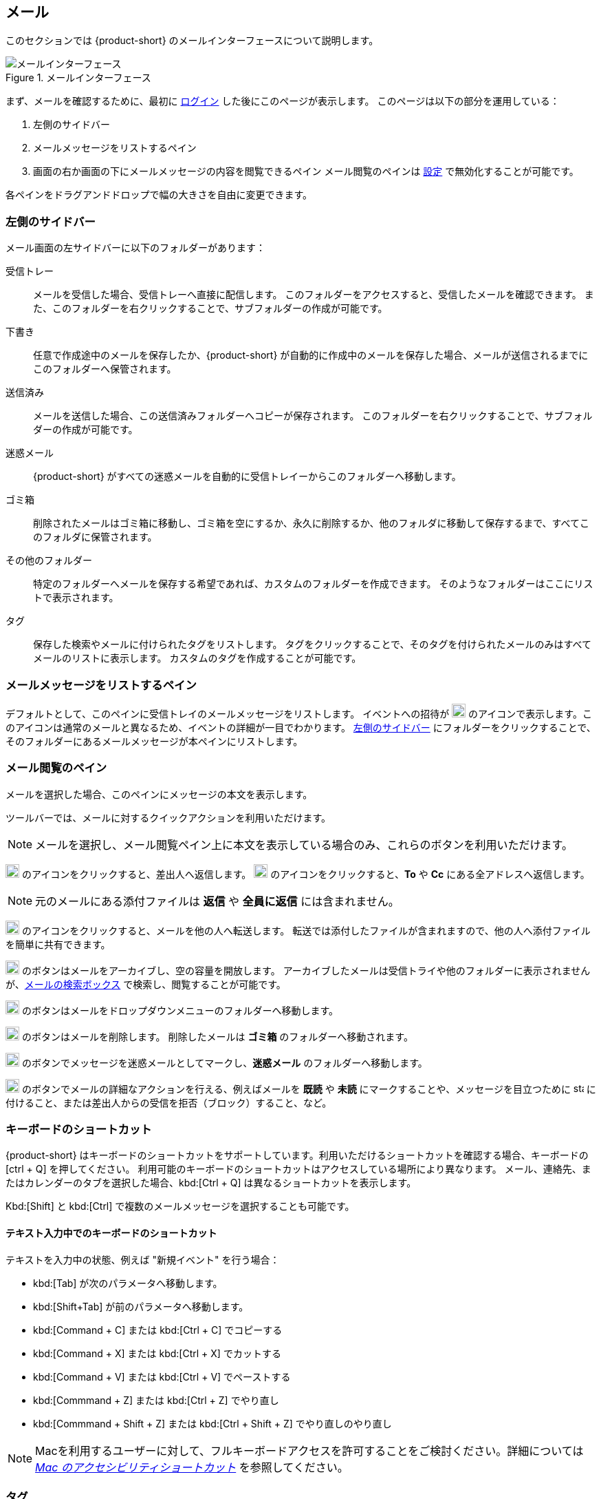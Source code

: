 == メール
このセクションでは {product-short} のメールインターフェースについて説明します。

.メールインターフェース
image::screenshots/mail-empty-inbox.png[メールインターフェース]

まず、メールを確認するために、最初に <<login.adoc#_login, ログイン>> した後にこのページが表示します。
このページは以下の部分を運用している：

. 左側のサイドバー
. メールメッセージをリストするペイン
. 画面の右か画面の下にメールメッセージの内容を閲覧できるペイン
メール閲覧のペインは <<settings-writeEmail#_email_preview_pane, 設定>> で無効化することが可能です。

各ペインをドラグアンドドロップで幅の大きさを自由に変更できます。


=== 左側のサイドバー
メール画面の左サイドバーに以下のフォルダーがあります：

受信トレー:: メールを受信した場合、受信トレーへ直接に配信します。
このフォルダーをアクセスすると、受信したメールを確認できます。
また、このフォルダーを右クリックすることで、サブフォルダーの作成が可能です。

下書き:: 任意で作成途中のメールを保存したか、{product-short} が自動的に作成中のメールを保存した場合、メールが送信されるまでにこのフォルダーへ保管されます。

送信済み:: メールを送信した場合、この送信済みフォルダーへコピーが保存されます。
このフォルダーを右クリックすることで、サブフォルダーの作成が可能です。

迷惑メール:: {product-short} がすべての迷惑メールを自動的に受信トレイーからこのフォルダーへ移動します。

ゴミ箱:: 削除されたメールはゴミ箱に移動し、ゴミ箱を空にするか、永久に削除するか、他のフォルダに移動して保存するまで、すべてこのフォルダに保管されます。

その他のフォルダー:: 特定のフォルダーへメールを保存する希望であれば、カスタムのフォルダーを作成できます。
そのようなフォルダーはここにリストで表示されます。

タグ:: 保存した検索やメールに付けられたタグをリストします。
タグをクリックすることで、そのタグを付けられたメールのみはすべてメールのリストに表示します。
カスタムのタグを作成することが可能です。


=== メールメッセージをリストするペイン

デフォルトとして、このペインに受信トレイのメールメッセージをリストします。
イベントへの招待が image:graphics/calendar-o.svg[blank calendar icon, width=20] のアイコンで表示します。このアイコンは通常のメールと異なるため、イベントの詳細が一目でわかります。
<<_左側のサイドバー>> にフォルダーをクリックすることで、そのフォルダーにあるメールメッセージが本ペインにリストします。

=== メール閲覧のペイン
メールを選択した場合、このペインにメッセージの本文を表示します。

ツールバーでは、メールに対するクイックアクションを利用いただけます。

NOTE: メールを選択し、メール閲覧ペイン上に本文を表示している場合のみ、これらのボタンを利用いただけます。

image:graphics/mail-reply.svg[reply button, width=20px] のアイコンをクリックすると、差出人へ返信します。
image:graphics/mail-reply-all.svg[Reply to all button, width=20px] のアイコンをクリックすると、*To* や *Cc* にある全アドレスへ返信します。

NOTE: 元のメールにある添付ファイルは **返信** や **全員に返信** には含まれません。

image:graphics/mail-forward.svg[forward button, width=20px] のアイコンをクリックすると、メールを他の人へ転送します。
転送では添付したファイルが含まれますので、他の人へ添付ファイルを簡単に共有できます。

image:graphics/archive.svg[Archive button, width=20px] のボタンはメールをアーカイブし、空の容量を開放します。
アーカイブしたメールは受信トライや他のフォルダーに表示されませんが、<<mail-search.adoc#_email_search_box, メールの検索ボックス>> で検索し、閲覧することが可能です。

image:graphics/folder-move.svg[move button, width=20px] のボタンはメールをドロップダウンメニューのフォルダーへ移動します。

image:graphics/trash.svg[delete button, width=20px] のボタンはメールを削除します。
削除したメールは *ゴミ箱* のフォルダーへ移動されます。

image:graphics/shield.svg[Mark as spam button, width=20px] のボタンでメッセージを迷惑メールとしてマークし、**迷惑メール** のフォルダーへ移動します。

image:graphics/ellipsis-h.svg[more options, width=20px] のボタンでメールの詳細なアクションを行える、例えばメールを **既読** や **未読** にマークすることや、メッセージを目立つために image:graphics/star.svg[star, width=15px] に付けること、または差出人からの受信を拒否（ブロック）すること、など。

=== キーボードのショートカット
{product-short} はキーボードのショートカットをサポートしています。利用いただけるショートカットを確認する場合、キーボードの [ctrl + Q] を押してください。
利用可能のキーボードのショートカットはアクセスしている場所により異なります。
メール、連絡先、またはカレンダーのタブを選択した場合、kbd:[Ctrl + Q] は異なるショートカットを表示します。

Kbd:[Shift] と kbd:[Ctrl] で複数のメールメッセージを選択することも可能です。

==== テキスト入力中でのキーボードのショートカット

テキストを入力中の状態、例えば "新規イベント" を行う場合：

* kbd:[Tab] が次のパラメータへ移動します。
* kbd:[Shift+Tab] が前のパラメータへ移動します。
* kbd:[Command + C] または kbd:[Ctrl + C] でコピーする
* kbd:[Command + X] または kbd:[Ctrl + X] でカットする
* kbd:[Command + V] または kbd:[Ctrl + V] でペーストする
* kbd:[Commmand + Z] または kbd:[Ctrl + Z] でやり直し
* kbd:[Commmand + Shift + Z] または kbd:[Ctrl + Shift + Z] でやり直しのやり直し

NOTE: Macを利用するユーザーに対して、フルキーボードアクセスを許可することをご検討ください。詳細については https://support.apple.com/ja-jp/HT204434[_Mac のアクセシビリティショートカット_] を参照してください。

=== タグ
タグではメールメッセージやスレッドを簡単に特定することができます。
タグもメールの振り分けや検索にも役に立ちます。
メールに複数のタグを付けることができます。

==== タグを作成する

. <<_左側のサイドバー>> にて、*タグ* の上にマウスを置き、image:graphics/plus.svg[plus icon, width=20] のアイコンをクリックします。
. 新しいタグ名を入力し、タグの色を選択します。
+
IMPORTANT: タグ名にコロン (:), 前スラッシュ (/), そしてクォーテーション (") の記号を利用いただけません。
. *保存* をクリックし、タグを保存します。

[[new-tag-on-the-run]]
タグをメールに適用する際にも新しいタグを作成することも可能です。

. <<_メールメッセージをリストするペイン>> にて、メールを右クリックします。
. メニューからタグを選択します。
. *image:graphics/plus.svg[width=20] タグを追加する* をクリックします。
. 新しいタグ名を入力し、タグの色を選択します。
. *保存* をクリックし、タグを保存します。

新しいタグは *タグ* の直下に表示されます。

==== メールにタグを付ける

メールに複数のタグを付けることで、異なるカテゴリに指定することが可能です。

. <<_メールメッセージをリストするペイン>> にて、メールを右クリックします。
. メニューからタグを選択します。
. *タグ* の画面にて、既に作成しているタグを選択するか、<<new-tag-on-the-run, 新しいタグを追加します>> 。
. btn:[保存] のボタンをクリックし、タグ状態を適用します。
+
タグの適用中もタグの作成は可能です。

==== メールからタグを削除する
. タグが付けているメールを右クリックします。
. メニューからタグを選択します。
. タグの画面にて、削除するタグの横にあるチェックボックスからチェックを外します。
. btn:[保存] のボタンをクリックし、付けているタグ状態を付けます。

==== 特定のタグが付けているメールのみを表示する
. <<_左側のサイドバー>> にて、*タグ* の横にある image:graphics/chevron-right.svg[chevron pointing right, width=20] アイコンをクリックし、すべてのタグをリストします。
. タグをクリックすると、<<_メールメッセージをリストするペイン>> に該当のタグが付けているメールがリストに表示します。

==== タグを編集する
. <<_左側のサイドバー>> にて、*タグ* の横にある image:graphics/chevron-right.svg[chevron pointing right, width=20] アイコンをクリックし、すべてのタグをリストします。
. タグを右クリックし、*タグを編集* を選択します。
. タグの名前や色を変更します。
. btn:[保存] のボタンをクリックし、タグを保存します。

==== タグを削除する
. <<_左側のサイドバー>> にて、*タグ* の横にある image:graphics/chevron-right.svg[chevron pointing right, width=20] アイコンをクリックし、すべてのタグをリストします。
. タグを右クリックし、*タグを削除* を選択します。
. 削除確認する画面にて、btn:[続行] のボタンをクリックします。
. 選択したタグが削除し、すべてのメールから該当のタグが消えます。
メールメッセージ自体は元の保存フォルダーで保管し、データは失いません。

=== メールフォルダーをインポートする
{product-short} では、インポートするフォルダーが `.tgz` 形式であれば、メールフォルダーを直接にインポートすることが可能です。

. <<_左側のサイドバー>> にて、メールフォルダーへインポートするフォルダーを右クリックします。
. *インポート* を選択します。
. *ファイルからインポート* が画面にて、*ファイルを選ぶ* のボタンをクリックします。
. ファイルブラウザの画面にて、インポートする`.tgz` ファイルを選択します。
. btn:[インポート] のボタンをクリックし、インポート処理を開始します。
. 処理が完了しましたら、インポートしたフォルダーが選択したフォルダーの直下に追加します。

=== メールフォルダーをエクスポートする
{product-short} のメールフォルダーを直接に `.tgz` 形式へエクスポートすることが可能です。

. <<_左側のサイドバー>> にて、エクスポートするフォルダーを右クリックします。
. メニューから *輸出する* を選択します。
. ブラウザ上で `.tgz` ファイルの保存先を選択します。
. エクスポートしたフォルダーが選択した保存先へダウンロードします。

=== メールフォルダーを共有する

メールフォルダーを他のユーザーへ共有し、管理のアクセスも許可することが可能です。

. <<_左側のサイドバー>> にて、共有するフォルダーを右クリックします。
. メニューから *共有...* を選択します。
. *権限を共有する* のドロップダウンメニューから適切なパーミッションを選択します。
+
表示:: 共有先のユーザーは共有フォルダーにあるすべてのメールを閲覧できますが、編集ができません。

表示、編集、追加、および削除:: 共有先のユーザーは共有フォルダーにあるすべてのメールの閲覧と編集、新しいサブフォルダーの作成、代理にメールを提供する、そしてメールの削除が可能。

表示、編集、追加、削除、管理:: 共有先のユーザーは共有フォルダーにあるすべてのメールの閲覧と編集、新しいサブフォルダーの作成、代理にメールを提供する、メールの削除、そして他のユーザーへフォルダーを共有することが可能。

. メールフォルダーを共有するメールアドレスの宛先を入力します。
. *保存* をクリックし、共有設定を適用します。

もし共有先のユーザーが共有を拒否した場合は、通知メールを受信します。同様に共有を取り消した場合は、共有先のユーザーが通知メールを受信します。

NOTE: 共有先のユーザーが共有の招待を拒否した場合、拒否されたことを通知として受信します。
また、共有の許可をユーザーから解除した場合、その宛先に共有が解除された通知が送信されます。
